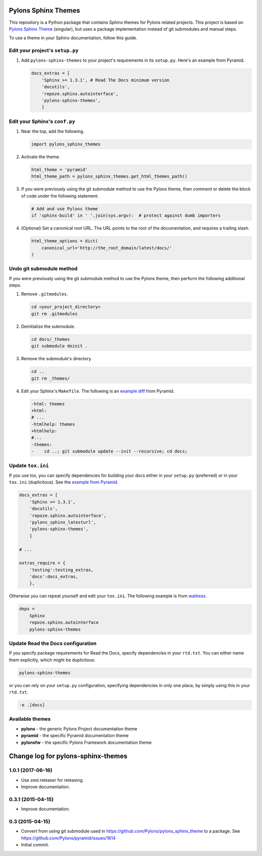 Pylons Sphinx Themes
====================

This repository is a Python package that contains Sphinx themes for Pylons related projects. This project is based on `Pylons Sphinx Theme <https://github.com/Pylons/pylons_sphinx_theme>`_ (singular), but uses a package implementation instead of git submodules and manual steps.

To use a theme in your Sphinx documentation, follow this guide.


Edit your project's ``setup.py``
--------------------------------
#. Add ``pylons-sphinx-themes`` to your project's requirements in its ``setup.py``. Here's an example from Pyramid.

   .. code-block:: python

       docs_extras = [
           'Sphinx >= 1.3.1', # Read The Docs minimum version
           'docutils',
           'repoze.sphinx.autointerface',
           'pylons-sphinx-themes',
           ]


Edit your Sphinx's ``conf.py``
------------------------------
#. Near the top, add the following.

   .. code-block:: python

       import pylons_sphinx_themes

#. Activate the theme.

   .. code-block:: python

       html_theme = 'pyramid'
       html_theme_path = pylons_sphinx_themes.get_html_themes_path()

#. If you were previously using the git submodule method to use the Pylons theme, then comment or delete the block of code under the following statement.

   .. code-block:: python

       # Add and use Pylons theme
       if 'sphinx-build' in ' '.join(sys.argv):  # protect against dumb importers

#. (Optional) Set a canonical root URL. The URL points to the root of the documentation, and requires a trailing slash.

   .. code-block:: python

       html_theme_options = dict(
           canonical_url='http://the_root_domain/latest/docs/'
       )


Undo git submodule method
-------------------------
If you were previously using the git submodule method to use the Pylons theme, then perform the following additional steps.

#. Remove ``.gitmodules``.

   .. code-block:: bash

       cd <your_project_directory>
       git rm .gitmodules

#. Deinitialize the submodule.

   .. code-block:: bash

       cd docs/_themes
       git submodule deinit .

#. Remove the submodule's directory.

   .. code-block:: bash

       cd ..
       git rm _themes/

#. Edit your Sphinx's ``Makefile``. The following is an `example diff <https://github.com/Pylons/pyramid/pull/1636/files>`_ from Pyramid.

   .. code-block:: diff

       -html: themes
       +html:
       # ...
       -htmlhelp: themes
       +htmlhelp:
       #...
       -themes:
       -    cd ..; git submodule update --init --recursive; cd docs;


Update ``tox.ini``
------------------
If you use tox, you can specify dependencies for building your docs either in your ``setup.py`` (preferred) or in your ``tox.ini`` (duplicitous). See the `example from Pyramid <https://github.com/Pylons/pyramid/blob/master/setup.py#L58-L64>`_.

.. code-block:: ini

    docs_extras = [
        'Sphinx >= 1.3.1',
        'docutils',
        'repoze.sphinx.autointerface',
        'pylons_sphinx_latesturl',
        'pylons-sphinx-themes',
        ]

    # ...

    extras_require = {
        'testing':testing_extras,
        'docs':docs_extras,
        },

Otherwise you can repeat yourself and edit your ``tox.ini``. The following example is from `waitress <https://github.com/Pylons/waitress/blob/master/tox.ini#L28>`_.

.. code-block:: ini

    deps =
        Sphinx
        repoze.sphinx.autointerface
        pylons-sphinx-themes


Update Read the Docs configuration
----------------------------------
If you specify package requirements for Read the Docs, specify dependencies in your ``rtd.txt``. You can either name them explicitly, which might be duplicitous:

.. code-block:: text

    pylons-sphinx-themes

or you can rely on your ``setup.py`` configuration, specifying dependencies in only one place, by simply using this in your ``rtd.txt``.

.. code-block:: text

    -e .[docs]


Available themes
----------------

- **pylons** - the generic Pylons Project documentation theme
- **pyramid** - the specific Pyramid documentation theme
- **pylonsfw** - the specific Pylons Framework documentation theme


Change log for pylons-sphinx-themes
===================================

1.0.1 (2017-06-16)
------------------

- Use zest.releaser for releasing.
- Improve documentation.


0.3.1 (2015-04-15)
------------------

- Improve documentation.


0.3 (2015-04-15)
----------------

- Convert from using git submodule used in
  https://github.com/Pylons/pylons_sphinx_theme to a package. See
  https://github.com/Pylons/pyramid/issues/1614

- Initial commit.


